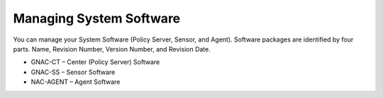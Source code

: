 Managing System Software
========================

You can manage your System Software (Policy Server, Sensor, and Agent). Software packages are identified by four parts. Name, Revision Number, Version Number, and Revision Date.

- GNAC-CT – Center (Policy Server) Software
- GNAC-SS – Sensor Software
- NAC-AGENT – Agent Software

.. image:: /images/Genians-Revision-Numbering2.png
